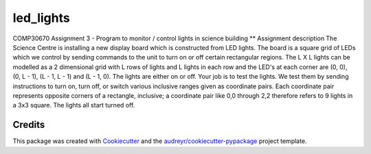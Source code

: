 ==========
led_lights
==========


.. image:: https://img.shields.io/pypi/v/led_lights.svg
        :target: https://pypi.python.org/pypi/led_lights

.. image:: https://img.shields.io/travis/Eimg851/led_lights.svg
        :target: https://travis-ci.org/Eimg851/led_lights

.. image:: https://readthedocs.org/projects/led-lights/badge/?version=latest
        :target: https://led-lights.readthedocs.io/en/latest/?badge=latest
        :alt: Documentation Status




COMP30670 Assignment 3 - Program to monitor / control lights in science building
** Assignment description
The Science Centre is installing a new display board which is constructed from LED
lights.
The board is a square grid of LEDs which we control by sending commands to the unit
to turn on or off certain rectangular regions.
The L X L lights can be modelled as a 2 dimensional grid with L rows of lights and L
lights in each row and the LED's at each corner are (0, 0), (0, L - 1), (L - 1, L - 1)
and (L - 1, 0).
The lights are either on or off.
Your job is to test the lights. We test them by sending instructions to turn on, turn
off, or switch various inclusive ranges given as coordinate pairs. Each coordinate pair
represents opposite corners of a rectangle, inclusive; a coordinate pair like 0,0 through
2,2 therefore refers to 9 lights in a 3x3 square. The lights all start turned off.

Credits
-------

This package was created with Cookiecutter_ and the `audreyr/cookiecutter-pypackage`_ project template.

.. _Cookiecutter: https://github.com/audreyr/cookiecutter
.. _`audreyr/cookiecutter-pypackage`: https://github.com/audreyr/cookiecutter-pypackage
